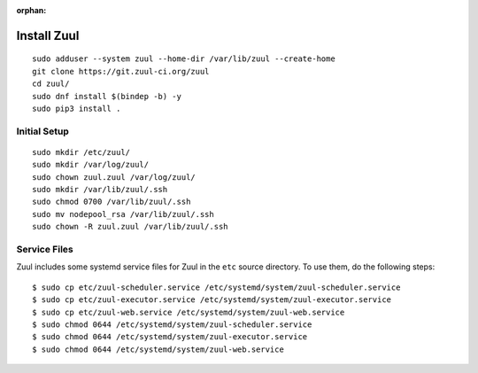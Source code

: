 :orphan:

Install Zuul
============

::

   sudo adduser --system zuul --home-dir /var/lib/zuul --create-home
   git clone https://git.zuul-ci.org/zuul
   cd zuul/
   sudo dnf install $(bindep -b) -y
   sudo pip3 install .

Initial Setup
-------------

::

   sudo mkdir /etc/zuul/
   sudo mkdir /var/log/zuul/
   sudo chown zuul.zuul /var/log/zuul/
   sudo mkdir /var/lib/zuul/.ssh
   sudo chmod 0700 /var/lib/zuul/.ssh
   sudo mv nodepool_rsa /var/lib/zuul/.ssh
   sudo chown -R zuul.zuul /var/lib/zuul/.ssh

Service Files
-------------

Zuul includes some systemd service files for Zuul in the ``etc`` source
directory. To use them, do the following steps::

  $ sudo cp etc/zuul-scheduler.service /etc/systemd/system/zuul-scheduler.service
  $ sudo cp etc/zuul-executor.service /etc/systemd/system/zuul-executor.service
  $ sudo cp etc/zuul-web.service /etc/systemd/system/zuul-web.service
  $ sudo chmod 0644 /etc/systemd/system/zuul-scheduler.service
  $ sudo chmod 0644 /etc/systemd/system/zuul-executor.service
  $ sudo chmod 0644 /etc/systemd/system/zuul-web.service
